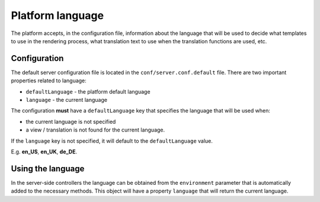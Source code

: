 =================
Platform language
=================

The platform accepts, in the configuration file, information about the language that will be used
to decide what templates to use in the rendering process, what translation text to use when the
translation functions are used, etc.

-------------
Configuration
-------------

The default server configuration file is located in the ``conf/server.conf.default`` file. There
are two important properties related to language:

- ``defaultLanguage`` - the platform default language
- ``language`` - the current language

The configuration **must** have a ``defaultLanguage`` key that specifies the language that will be
used when:

- the current language is not specified
- a view / translation is not found for the current language.

If the ``language`` key is not specified, it will default to the ``defaultLanguage`` value.

E.g. **en_US**, **en_UK**, **de_DE**.

------------------
Using the language
------------------

In the server-side controllers the language can be obtained from the ``environment`` parameter
that is automatically added to the necessary methods. This object will have a property
``language`` that will return the current language.

.. seealso::

    :js:class:`Environment`
        Environment object API
